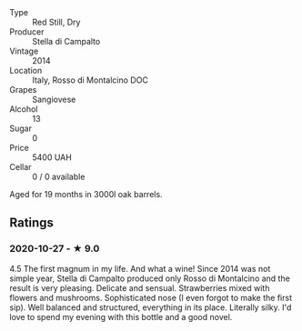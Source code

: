 - Type :: Red Still, Dry
- Producer :: Stella di Campalto
- Vintage :: 2014
- Location :: Italy, Rosso di Montalcino DOC
- Grapes :: Sangiovese
- Alcohol :: 13
- Sugar :: 0
- Price :: 5400 UAH
- Cellar :: 0 / 0 available

Aged for 19 months in 3000l oak barrels.

** Ratings

*** 2020-10-27 - ★ 9.0

4.5 The first magnum in my life. And what a wine! Since 2014 was not simple
year, Stella di Campalto produced only Rosso di Montalcino and the result is
very pleasing. Delicate and sensual. Strawberries mixed with flowers and
mushrooms. Sophisticated nose (I even forgot to make the first sip). Well
balanced and structured, everything in its place. Literally silky. I'd love to
spend my evening with this bottle and a good novel.

